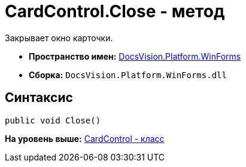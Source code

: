 = CardControl.Close - метод

Закрывает окно карточки.

* [.keyword]*Пространство имен:* xref:WinForms_NS.adoc[DocsVision.Platform.WinForms]
* [.keyword]*Сборка:* [.ph .filepath]`DocsVision.Platform.WinForms.dll`

== Синтаксис

[source,pre,codeblock,language-csharp]
----
public void Close()
----

*На уровень выше:* xref:../../../../api/DocsVision/Platform/WinForms/CardControl_CL.adoc[CardControl - класс]

